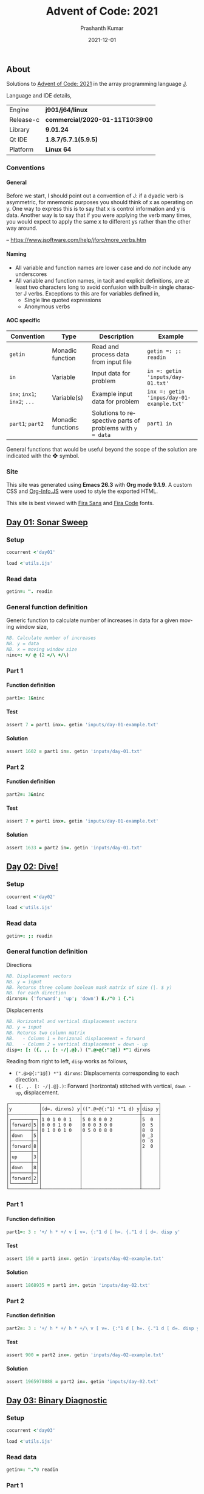 #+TITLE:     Advent of Code: 2021
#+AUTHOR:    Prashanth Kumar
#+DATE:      2021-12-01
#+EMAIL:     prasxanth.kumar@gmail.com
#+LANGUAGE:  en

#+INFOJS_OPT: view:info toc:t tdepth:2 sdepth:1 ltoc:nil mouse:underline path:org-info.js buttons:t

#+PROPERTY: header-args:J  :session *aoc2021* :eval never-export

#+HTML_HEAD: <link rel="stylesheet" type="text/css" href="org.css"/>
#+EXPORT_FILE_NAME: docs/index.html
#+EXPORT_EXCLUDE_TAGS: noexport

#+OPTIONS: ':t *:t -:t ::t <:t H:4 \n:nil ^:t arch:headline author:t c:nil
#+OPTIONS: creator:comment d:(not LOGBOOK) date:t e:t email:nil f:t inline:t
#+OPTIONS: num:nil p:nil pri:nil stat:t tags:t tasks:t tex:t timestamp:t toc:t

** Initializations                                                 :noexport:

*** Set working directory path

#+NAME: setwd
#+BEGIN_SRC j :results output
  (1!:44) (jpath '~/Documents/advent-of-code-2021/')
  load <'utils.ijs'
  getcwd ''
#+END_SRC

#+RESULTS: setwd
: /mnt/c/Users/pkumar162722/OneDrive - Applied Materials/Scratch/Analytics Exercises/Scripts/advent-of-code-2021

** About
Solutions to [[https://adventofcode.com/2021][Advent of Code: 2021]] in the array programming language [[https://www.jsoftware.com/#/][J]]. 

Language and IDE details,

| Engine    | *j901/j64/linux*                 |
| Release-c | *commercial/2020-01-11T10:39:00* |
| Library   | *9.01.24*                        |
| Qt IDE    | *1.8.7/5.7.1(5.9.5)*             |
| Platform  | *Linux 64*                       |

*** Conventions

**** General

#+begin_note
Before we start, I should point out a convention of J: if a dyadic verb is asymmetric, 
for mnemonic purposes you should think of x as operating on y.  One way to express this is to say that x is control 
information and y is data.  Another way is to say that if you were applying the verb many times, you would expect to 
apply the same x to different ys rather than the other way around.

-- https://www.jsoftware.com/help/jforc/more_verbs.htm
#+end_note

**** Naming
  + All variable and function names are lower case and do /not/ include any underscores
  + All variable and function names, in tacit and explicit definitions, are at least two characters long to avoid confusion with 
    built-in single character J verbs. Exceptions to this are for variables defined in,
    - Single line quoted expressions
    - Anonymous verbs

**** AOC specific

| Convention                   | Type              | Description                                               | Example                                   |
|------------------------------+-------------------+-----------------------------------------------------------+-------------------------------------------|
| =getin=                      | Monadic function  | Read and process data from input file                     | =getin =: ;: readin=                      |
| =in=                         | Variable          | Input data for problem                                    | =in =: getin 'inputs/day-01.txt'=         |
| =inx=; =inx1=; =inx2=; =...= | Variable(s)       | Example input data for problem                            | =inx =: getin 'inpus/day-01-example.txt'= |
| =part1=; =part2=            | Monadic functions | Solutions to respective parts of problems with =y = data= | =part1 in=                                |

#+begin_attention
General functions that would be useful beyond the scope of the solution are indicated with the ❖ symbol.
#+end_attention

*** Site

This site was generated using *Emacs 26.3* with *Org mode 9.1.9*. A custom CSS and [[https://orgmode.org/worg/code/org-info-js/][Org-Info.JS]] were used to style the exported HTML.

This site is best viewed with [[https://fonts.google.com/specimen/Fira+Sans][Fira Sans]] and [[https://fonts.google.com/specimen/Fira+Code][Fira Code]] fonts.

** [[https://adventofcode.com/2021/day/1][Day 01: Sonar Sweep]]

#+TOC: headlines 2 local

*** Setup

#+BEGIN_SRC j :results output silent
cocurrent <'day01'
#+END_SRC

#+BEGIN_SRC j :results output silent :tangle day01.ijs
load <'utils.ijs'
#+END_SRC

*** Read data

#+BEGIN_SRC j :results output silent :tangle day01.ijs
getin=: ". readin
#+END_SRC

*** General function definition

Generic function to calculate number of increases in data for a given moving window size,
#+BEGIN_SRC j :results output silent :tangle day01.ijs 
NB. Calculate number of increases
NB. y = data
NB. x = moving window size
ninc=: +/ @ (2 </\ +/\)
#+END_SRC

*** Part 1

**** Function definition

#+BEGIN_SRC j :results output silent :tangle day01.ijs
part1=: 1&ninc
#+END_SRC

**** Test

#+BEGIN_SRC j :results output value :tangle day01.ijs
assert 7 = part1 inx=. getin 'inputs/day-01-example.txt'
#+END_SRC

#+RESULTS:

**** Solution

#+BEGIN_SRC j :results output value :tangle day01.ijs
assert 1602 = part1 in=. getin 'inputs/day-01.txt'
#+END_SRC

#+RESULTS:

*** Part 2

**** Function definition

#+BEGIN_SRC j :results output silent :tangle day01.ijs
part2=: 3&ninc
#+END_SRC

**** Test

#+BEGIN_SRC j :results output value :tangle day01.ijs
assert 7 = part1 inx=. getin 'inputs/day-01-example.txt'
#+END_SRC

#+RESULTS:

**** Solution

#+BEGIN_SRC j :results output value :tangle day01.ijs
assert 1633 = part2 in=. getin 'inputs/day-01.txt'
#+END_SRC

#+RESULTS:

** [[https://adventofcode.com/2021/day/2][Day 02: Dive!]]

#+TOC: headlines 2 local

*** Setup

#+BEGIN_SRC j :results output silent
cocurrent <'day02'
#+END_SRC

#+BEGIN_SRC j :results output silent :tangle day02.ijs
load <'utils.ijs'
#+END_SRC

*** Read data

#+BEGIN_SRC j :results output silent :tangle day02.ijs
getin=: ;: readin
#+END_SRC

*** General function definition


***** Directions

#+BEGIN_SRC j :results output silent :tangle day02.ijs
NB. Displacement vectors
NB. y = input
NB. Returns three column boolean mask matrix of size (|. $ y)
NB. for each direction
dirxns=: ('forward'; 'up'; 'down') E./"0 1 {."1
#+END_SRC

***** Displacements

#+BEGIN_SRC j :results output silent :tangle day02.ijs
NB. Horizontal and vertical displacement vectors
NB. y = input
NB. Returns two column matrix
NB.   - Column 1 = horizonal displacement = forward
NB.   - Column 2 = vertical displacement = down - up
disp=: [: ({. ,. [: -/|.@}.) (".@>@{:"1@]) *"1 dirxns
#+END_SRC

Reading from right to left, =disp= works as follows,

+ =(".@>@{:"1@]) *"1 dirxns=: Displacements corresponding to each direction.
+ =({. ,. [: -/|.@}.)=: Forward (horizontal) stitched with vertical, =down - up=, displacement.

#+BEGIN_SRC j :results output value :exports results
3 : 0''
y=. getin 'inputs/day-02-example.txt'
g=. (".&.> ,:~ ]) ('y'; '(d=. dirxns) y'; '((".@>@{:"1) *"1 d) y'; 'disp y')
smoutput g
)
#+END_SRC

#+RESULTS:
#+begin_example
┌───────────┬──────────────┬─────────────────────┬──────┐
│y          │(d=. dirxns) y│((".@>@{:"1) *"1 d) y│disp y│
├───────────┼──────────────┼─────────────────────┼──────┤
│┌───────┬─┐│1 0 1 0 0 1   │5 0 8 0 0 2          │5  0  │
││forward│5││0 0 0 1 0 0   │0 0 0 3 0 0          │0  5  │
│├───────┼─┤│0 1 0 0 1 0   │0 5 0 0 8 0          │8  0  │
││down   │5││              │                     │0 _3  │
│├───────┼─┤│              │                     │0  8  │
││forward│8││              │                     │2  0  │
│├───────┼─┤│              │                     │      │
││up     │3││              │                     │      │
│├───────┼─┤│              │                     │      │
││down   │8││              │                     │      │
│├───────┼─┤│              │                     │      │
││forward│2││              │                     │      │
│└───────┴─┘│              │                     │      │
└───────────┴──────────────┴─────────────────────┴──────┘
#+end_example

*** Part 1

**** Function definition

#+BEGIN_SRC j :results output silent :tangle day02.ijs
part1=: 3 : '+/ h * +/ v [ v=. {:"1 d [ h=. {."1 d [ d=. disp y'
#+END_SRC

**** Test

#+BEGIN_SRC j :results output value :tangle day02.ijs
assert 150 = part1 inx=. getin 'inputs/day-02-example.txt'
#+END_SRC

#+RESULTS:

**** Solution
    
#+BEGIN_SRC j :results output scalar value :tangle day02.ijs
assert 1868935 = part1 in=. getin 'inputs/day-02.txt'
#+END_SRC

#+RESULTS:

*** Part 2

**** Function definition

#+BEGIN_SRC j :results output silent :tangle day02.ijs
part2=: 3 : '+/ h * +/ h * +/\ v [ v=. {:"1 d [ h=. {."1 d [ d=. disp y'
#+END_SRC

**** Test

#+BEGIN_SRC j :results output value :tangle day02.ijs
assert 900 = part2 inx=. getin 'inputs/day-02-example.txt'
#+END_SRC

#+RESULTS:

**** Solution

#+BEGIN_SRC j :results output scalar value :tangle day02.ijs
assert 1965970888 = part2 in=. getin 'inputs/day-02.txt'
#+END_SRC

#+RESULTS:

** [[https://adventofcode.com/2021/day/3][Day 03: Binary Diagnostic]]

#+TOC: headlines 2 local

*** Setup
   
#+BEGIN_SRC j :results output silent
cocurrent <'day03'
#+END_SRC

#+BEGIN_SRC j :results output silent :tangle day03.ijs
load <'utils.ijs'
#+END_SRC

*** Read data

#+BEGIN_SRC j :results output silent :noweb yes :tangle day03.ijs
getin=: "."0 readin
#+END_SRC

*** Part 1
**** Function definition

#+BEGIN_SRC j :results output silent :tangle day03.ijs
part1=: (*&:#. -.)@(-:@# < +/)  NB. (epsilon =: -. gamma)
#+END_SRC

**** Test
#+BEGIN_SRC j :results output value :tangle day03.ijs
assert 198 = part1 inx=. getin 'inputs/day-03-example.txt'
#+END_SRC

#+RESULTS:

**** Solution
#+BEGIN_SRC j :results output scalar value :tangle day03.ijs
assert 2595824 = part1 in=. getin 'inputs/day-03.txt'
#+END_SRC

#+RESULTS:

*** Part 2: Approach 1
**** Function definitions

***** Filter rows

#+BEGIN_SRC j :results output silent :tangle day03.ijs
NB. Filter rows in y with 'u' common elements in column x
NB. y = input matrix
NB. x = target column for 'u'
NB. u = comparison operator (< , > , >: , <: , =)
filtrows=: 1 : '[ ([ #~ (] = -:@# u +/) @ ]) ,@:({"1~)'
#+END_SRC

***** Reducer

#+BEGIN_SRC j :results output silent :tangle day03.ijs
NB. Reduce using verb 'u/\.' on a boxed list y
foldr=: 1 : '[: <@(u&>)/\. ,&boxxopen'
#+END_SRC

***** ❖ Rating

#+BEGIN_SRC j :results output silent :tangle day03.ijs
NB. Recursively filter rows using 'u' common elements from each column
rating=: 1 : '[: >@(] #~ 1: = #&>) ] (u filtrows)~ foldr~ <"0@|.@i.@{:@$'
#+END_SRC

Reading from right to left, =rating= works as follows,

+ =] (u filtrows)~ foldr~ <"0@|.@i.@{:@$=: Recursively filter rows with 'u' common elements from each column
+ =>@(] #~ 1: = #&>)=: Unbox (first) element containing only one row.

***** Life support rating

#+BEGIN_SRC j :results output silent :tangle day03.ijs
part2=: */@:#.@(> rating ,: <: rating)
#+END_SRC

**** Test

#+BEGIN_SRC j :results output value :tangle day03.ijs
assert 230 = part2 inx=. getin 'inputs/day-03-example.txt'
#+END_SRC

#+RESULTS:

**** Solution
#+BEGIN_SRC j :results output scalar value :tangle day03.ijs
assert 2135254 = part2 in=. getin 'inputs/day-03.txt'
#+END_SRC

#+RESULTS:

*** Part 2: Approach 2
**** Function definitions

Approach is to iteratively remove all rows with the most (or least) common elements across each column.

#+BEGIN_SRC j :results output silent :tangle day03.ijs
rating=: 1 : 0
ix=. {.@I.@(-. @ (-: 1&|.)"1 @ |:) NB. index of first column where elements differ
cm=. { +/ u~ # - +/ 	     NB. common elements 'u' in x = column of y = data
fr=. ix (] #~ cm = {"1) ]  NB. filter all rows with 'cm' common elements in column (ix y)
fr`]@.(1 = #@])^:_ y	     NB. iterate until one row remains
)
#+END_SRC

#+BEGIN_SRC j :results output silent :tangle day03.ijs
part2=: [: */ [: #. > rating , <: rating
#+END_SRC

**** Test
#+BEGIN_SRC j :results output value :tangle day03.ijs
assert 230 = part2 inx=. getin 'inputs/day-03-example.txt'
#+END_SRC

#+RESULTS:
**** Solution
#+BEGIN_SRC j :results output scalar value :tangle day03.ijs
assert 2135254 = part2 in=. getin 'inputs/day-03.txt'
#+END_SRC

#+RESULTS:

** [[https://adventofcode.com/2021/day/4][Day 04: Giant Squid]]

#+TOC: headlines 2 local

*** Setup
   
#+BEGIN_SRC j :results output silent
cocurrent <'day04'
#+END_SRC

#+BEGIN_SRC j :results output silent :tangle day04.ijs
load <'utils.ijs'
#+END_SRC

*** Read data

#+BEGIN_SRC j :results output silent :tangle day04.ijs
getin=: a: -.~ <@". readin@]
#+END_SRC

Split list of calls and boards in input data,

#+BEGIN_SRC j :results output silent :tangle day04.ijs
calls=: 0&{::
boards=: _5 [\ >@}. 
#+END_SRC

*** General function definitions 
**** Winning Sequence

One approach to obtaining the winning sequence of boards and corresponding calls is described below.

Consider the following set of calls,

#+BEGIN_SRC j :results output value
excalls=: 45 41 47 36 46 27 44 24 33 35 26 38 43 28 23 32 34 25 29 39 31 40 37 42 30
#+END_SRC

#+RESULTS:

and the corresponding board,

#+BEGIN_SRC j :results output value :exports both
exboard=: _5 [\ 23 + 25?.25
exboard
#+END_SRC

#+RESULTS:
: 42 44 31 26 32
: 36 34 40 45 43
: 28 24 25 41 46
: 30 35 29 47 33
: 39 23 37 38 27

The call number (index) at which an element on the board is marked is,

#+BEGIN_SRC j :results output value :exports both
excalls i. exboard
#+END_SRC

#+RESULTS:
: 23  6 20 10 15
:  3 16 21  0 12
: 13  7 17  1  4
: 24  9 18  2  8
: 19 14 22 11  5

#+begin_important
The *maximum* in each row (or column) above is the call index at which all numbers in that row (or column) are marked.
#+end_important

For example, all numbers in the first row are not marked until the 23^rd number is called. For the second row, it is the 21^st number called and so on.
Thus,

#+BEGIN_SRC j :results output value :exports both
excalls ((>./"1 , >./)@i.) exboard
#+END_SRC

#+RESULTS:
: 23 21 17 24 22 24 16 22 11 15

#+begin_important
The earliest a board can win /Bingo!/ is given by the *minimum* of the (maximum row and column) indices. 
#+end_important

In the example above, the board wins after the 11^th number is called because after that all numbers in the 4^th column will be marked,

#+BEGIN_SRC j :results output value :exports both
excalls ((<./)@(>./"1 , >./)@i.) exboard
#+END_SRC

#+RESULTS:
: 11

Now consider the example set of calls and the three boards in the problem,
#+BEGIN_SRC j :results output silent
inx=: getin 'inputs/day-04-example.txt'
#+END_SRC

#+BEGIN_SRC j :results output value :exports both
calls inx
#+END_SRC
#+RESULTS:
: 7 4 9 5 11 17 23 2 0 14 21 24 10 16 13 6 15 25 12 22 18 20 8 19 3 26 1

#+BEGIN_SRC j :results output value :exports both
boards inx
#+END_SRC

#+RESULTS:
#+begin_example
22 13 17 11  0
 8  2 23  4 24
21  9 14 16  7
 6 10  3 18  5
 1 12 20 15 19

 3 15  0  2 22
 9 18 13 17  5
19  8  7 25 23
20 11 10 24  4
14 21 16 12  6

14 21 17 24  4
10 16 15  9 19
18  8 23 26 20
22 11 13  6  5
 2  0 12  3  7
#+end_example

The call indices at which each board wins /Bingo!/ ⇒ 1 row or column is completely marked,

#+BEGIN_SRC j :results output value :exports both
(calls (<./)@(>./"1 , >./)"_1@i. boards) inx
#+END_SRC

#+RESULTS:
: 13 14 11

Calls up to the n^th index = =(n + 1) {. calls= ⇒ above results must be incremented by one,

#+BEGIN_SRC j :results output value :exports both
(calls >:@(<./)@(>./"1 , >./)"_1@i. boards) inx
#+END_SRC

#+RESULTS:
: 14 15 12

#+begin_attention
*Grading-up* the winning call indices gives the corresponding boards.
#+end_attention

So a two column list of boards and corresponding win call indices, ordered by the call indices, is

#+BEGIN_SRC j :results output value :exports both
(calls (/: ,. /:~)@(>:@(<./)@(>./"1 , >./)"_1@i.) boards) inx
#+END_SRC

#+RESULTS:
: 2 12
: 0 14
: 1 15

 ⇒ the 2^nd board wins after the 12^th call, the 0^th board after the 14^th and the 1^st board after the 15^th call.

The winning sequence function is thus defined,

#+BEGIN_SRC j :results output silent :tangle day04.ijs
winseq=: (/: ,. /:~)@(>:@(<./)@(>./"1 , >./)"_1@i.)
#+END_SRC

**** Score

#+BEGIN_SRC j :results output silent :tangle day04.ijs
NB. Calculate score
NB. y = boards
NB. x = calls
NB. u = monadic function to select nth winning board
score=: 1 : '(c {:@{. x) * +/ (, b { y) -. (c {. x) [ ''b c''=. x u @ winseq y'
#+END_SRC

*** Part 1

**** Function definition

#+BEGIN_SRC j :results output silent :tangle day04.ijs
part1=: calls {. score boards
#+END_SRC

**** Test

#+BEGIN_SRC j :results output value :tangle day04.ijs
assert 4512 = part1 inx=. getin 'inputs/day-04-example.txt'
#+END_SRC

#+RESULTS:

**** Solution

#+BEGIN_SRC j :results output value :tangle day04.ijs
assert 2496 = part1 in=. getin 'inputs/day-04.txt'
#+END_SRC

#+RESULTS:

*** Part 2

**** Function definition

#+BEGIN_SRC j :results output silent :tangle day04.ijs
part2=: calls {: score boards
#+END_SRC

**** Test

#+BEGIN_SRC j :results output value :tangle day04.ijs
assert 1924 = part2 inx=. getin 'inputs/day-04-example.txt'
#+END_SRC

#+RESULTS:

**** Solution

#+BEGIN_SRC j :results output value :tangle day04.ijs
assert 25925 = part2 in=. getin 'inputs/day-04.txt'
#+END_SRC

#+RESULTS:
** [[https://adventofcode.com/2021/day/5][Day 05: Hydrothermal Venture]]

#+TOC: headlines 2 local

*** Setup

#+BEGIN_SRC j :results output silent
cocurrent <'day05'
#+END_SRC

#+BEGIN_SRC j :results output silent :tangle day05.ijs
load <'utils.ijs'
#+END_SRC

*** Read data

#+BEGIN_SRC j :results output silent :tangle day05.ijs
getin=: ".@(rplc&('->';',:';',';' ')) readin
#+END_SRC

Note that '->' is replaced with ',:' so that executing each row casts the =(x, y)= coordinates in each row to a $2 \times 2$ matrix. This results in 
an $N \times 2 \times 2$ matrix for $N$ points (rows) in the file.

*** General function definitions

**** ❖ Sequence generator

Generate sequence in closed interval =(x, y)=,

#+BEGIN_SRC j :results output silent :tangle day05.ijs 
NB. Generate sequence in closed interval (x, y)
NB. x < y: Ascending  ]  5 seq 8  => 5 6 7 8
NB. x > y: Descending ] _2 seq _5 => _2 _3 _4 _5
NB. x = y: Constant   ]  0 seq 0  => 0
seq=: [ + (-@* * i.@>:@|)@-
#+END_SRC

#+BEGIN_SRC j :results output value :exports results
(".&.> ,:~ ]) ('_3 seq 4'; '7 seq 3'; '9 seq 9')
#+END_SRC

#+RESULTS:
: ┌──────────────────┬─────────┬───────┐
: │_3 seq 4          │7 seq 3  │9 seq 9│
: ├──────────────────┼─────────┼───────┤
: │_3 _2 _1 0 1 2 3 4│7 6 5 4 3│9      │
: └──────────────────┴─────────┴───────┘

For 2-element =x = (x1, y1)= and =y = (x2, y2)=, =seq= can be considered to interpolate between the coordinates. 
Of course this only works for horizontal, vertical and 45^o diagonal lines!

#+BEGIN_SRC j :results output value :exports results
(".&.> ,:~ ]) ('(0 9) seq (5 9)'; '(3 2) seq (3 7)'; '(4 4) seq (8 8)')
#+END_SRC

#+RESULTS:
: ┌───────────────┬───────────────┬───────────────┐
: │(0 9) seq (5 9)│(3 2) seq (3 7)│(4 4) seq (8 8)│
: ├───────────────┼───────────────┼───────────────┤
: │0 1 2 3 4 5    │3 3 3 3 3 3    │4 5 6 7 8      │
: │9 9 9 9 9 9    │2 3 4 5 6 7    │4 5 6 7 8      │
: └───────────────┴───────────────┴───────────────┘

**** ❖ Points

#+BEGIN_SRC j :results output silent :tangle day05.ijs
NB. Interpolate points across coordinate endpoints
NB. y = N x 2 x 2 matrix of N points
NB.         2 x 2 submatrices are (x1 y1 ,: x2 y2) coordinates for each point
NB. Returns 2-column list of interpolated (x, y) pairs for all points
pts=: [: ; _2 <@|:@seq"1/\"_1 ]
#+END_SRC


#+BEGIN_SRC j :results output value :exports results
3 : 0''
y=. _2 [\"_1 (0 9 5 9 , 3 2 3 7 ,: 4 4 8 8)
g=. (".&.> ,:~ ]) ('y'; 'pts y')
smoutput g
)
#+END_SRC

#+RESULTS:
#+begin_example
┌───┬─────┐
│y  │pts y│
├───┼─────┤
│0 9│0 9  │
│5 9│1 9  │
│   │2 9  │
│3 2│3 9  │
│3 7│4 9  │
│   │5 9  │
│4 4│3 2  │
│8 8│3 3  │
│   │3 4  │
│   │3 5  │
│   │3 6  │
│   │3 7  │
│   │4 4  │
│   │5 5  │
│   │6 6  │
│   │7 7  │
│   │8 8  │
└───┴─────┘
#+end_example

**** Intersections

#+BEGIN_SRC j :results output silent :tangle day05.ijs
NB. Count number of intersections between N lines
NB. y = N x 2 x 2 matrix of N points
NB.         2 x 2 submatrices are (x1 y1 ,: x2 y2) coordinates for each point
NB. x is minimum number of intersections
intersect=: [: +/ [ <: [: #/.~ pts 
#+END_SRC

**** Filter vertical and horizontal lines

#+BEGIN_SRC j :results output silent :tangle day05.ijs
NB. Filter coordinates of vertical and horizontal lines
NB. y = N x 2 x 2 matrix of N points
NB.         2 x 2 submatrices are (x1 y1 ,: x2 y2) coordinates for each point
filtvh=: ] #~ (+./"1 @: =/)"_1
#+END_SRC

*** Part 1

**** Function definition

#+BEGIN_SRC j :results output silent :tangle day05.ijs
part1=: 2&intersect @ filtvh
#+END_SRC

**** Test

#+BEGIN_SRC j :results output value :tangle day05.ijs
assert 5 = part1 inx=. getin 'inputs/day-05-example.txt'
#+END_SRC

#+RESULTS:

**** Solution

#+BEGIN_SRC j :results output value :tangle day05.ijs
assert 7473 = part1 in=. getin 'inputs/day-05.txt'
#+END_SRC

#+RESULTS:

*** Part 2

**** Function definition

#+BEGIN_SRC j :results output silent :tangle day05.ijs
part2=: 2&intersect
#+END_SRC

**** Test

#+BEGIN_SRC j :results output value :tangle day05.ijs
assert 12 = part2 inx=. getin 'inputs/day-05-example.txt'
#+END_SRC

#+RESULTS:

**** Solution

#+BEGIN_SRC j :results output value :tangle day05.ijs
assert 24164 = part2 in=. getin 'inputs/day-05.txt'
#+END_SRC

#+RESULTS:

** [[https://adventofcode.com/2021/day/6][Day 06: Lanternfish]]

#+TOC: headlines 2 local

*** Setup

#+BEGIN_SRC j :results output silent
cocurrent <'day06'
#+END_SRC

#+BEGIN_SRC j :results output silent :tangle day06.ijs
load <'utils.ijs'
#+END_SRC

*** Read data

#+BEGIN_SRC j :results output silent :tangle day06.ijs
getin=: [: , ". readin
#+END_SRC

*** General function definitions

**** Stochastic matrix

This class of problems is most easily solved using a [[https://en.wikipedia.org/wiki/Stochastic_matrix][stochastic matrix]]. The function below defines a stochastic matrix per conditions of the problem,

#+BEGIN_SRC j :results output silent :tangle day06.ijs 
NB. stochastic matrix
stoctrix=: (1 0) ,~ (0 0 0 0 0 0 1 0) ,. (e.@i. 8)
#+END_SRC

#+BEGIN_SRC j :results output value :exports both
stoctrix
#+END_SRC

#+RESULTS:
: 0 1 0 0 0 0 0 0 0
: 0 0 1 0 0 0 0 0 0
: 0 0 0 1 0 0 0 0 0
: 0 0 0 0 1 0 0 0 0
: 0 0 0 0 0 1 0 0 0
: 0 0 0 0 0 0 1 0 0
: 1 0 0 0 0 0 0 1 0
: 0 0 0 0 0 0 0 0 1
: 1 0 0 0 0 0 0 0 0

**** Matrix operations

#+BEGIN_SRC j :results output silent :tangle day06.ijs
NB. Matrix product
mp=: +/ . *
#+END_SRC

#+BEGIN_SRC j :results output silent :tangle day06.ijs
NB. Raise matrix to nth power
NB. Source: https://code.jsoftware.com/wiki/Essays/Repeated_Squaring
mpow=: 4 : 'mp/ mp~^:(I.|.#:y) x'
#+END_SRC

**** Number of fish

#+BEGIN_SRC j :results output silent :tangle day06.ijs
NB. Count number of fish after N generations
NB. x = input/start state
NB. y = generations (integer)
nfish=: [: +/ stoctrix&mpow@] mp ([: <:@#/.~ (i.9) , [)
#+END_SRC

Reading from right to left, =nfish= works as follows, 

+ =([: <:@#/.~ (i.9) , [)=: Count number of fish in input grouped by =x= (age)
+ =stoctrix&mpow@] mp=: Multiply grouped fish count by stochastic matrix after =y= generations
+ =+/=: Total fish after =y= generations

*** Part 1

**** Function definition

#+BEGIN_SRC j :results output silent :tangle day06.ijs
part1=: nfish
#+END_SRC

**** Test

#+BEGIN_SRC j :results output value :tangle day06.ijs
inx=. getin 'inputs/day-06-example.txt'
assert 26 = inx part1 18 
assert 5934 = inx part1 80
#+END_SRC

#+RESULTS:

**** Solution

#+BEGIN_SRC j :results output value :tangle day06.ijs
assert 360761 = 80 part1~ in=. getin 'inputs/day-06.txt'
#+END_SRC

#+RESULTS:

*** Part 2

**** Function definition

#+BEGIN_SRC j :results output silent :tangle day06.ijs
part2=: nfish
#+END_SRC

**** Test

#+BEGIN_SRC j :results output value :tangle day06.ijs
assert 26984457539 = 256 part1~ inx=. getin 'inputs/day-06-example.txt'
#+END_SRC

#+RESULTS:

**** Solution

#+BEGIN_SRC j :results output value :tangle day06.ijs
assert 1632779838045 = 256 part2~ in=. getin 'inputs/day-06.txt'
#+END_SRC

#+RESULTS:

** [[https://adventofcode.com/2021/day/7][Day 07: The Treachery of Whales]]

#+TOC: headlines 2 local

*** Setup

#+BEGIN_SRC j :results output silent
cocurrent <'day07'
#+END_SRC

#+BEGIN_SRC j :results output silent :tangle day07.ijs
load 'stats/base'
load <'utils.ijs'
#+END_SRC

*** Read data

#+BEGIN_SRC j :results output silent :tangle day07.ijs
getin=: [: , ". readin
#+END_SRC

*** Part 1

**** Function definition

See this [[https://math.stackexchange.com/questions/318381/on-a-1-d-line-the-point-that-minimizes-the-sum-of-the-distances-is-the-median][stackexchange]] question for the explanation of why median minimizes the distance on a 1-D line. 

#+BEGIN_SRC j :results output silent :tangle day07.ijs
part1=: [: +/ |@(] - median)
#+END_SRC

**** Test

#+BEGIN_SRC j :results output value :tangle day07.ijs
assert 37 = part1 inx=. getin 'inputs/day-07-example.txt'
#+END_SRC

#+RESULTS:

**** Solution

#+BEGIN_SRC j :results output value :tangle day07.ijs
assert 329389 = part1 in=. getin 'inputs/day-07.txt'
#+END_SRC

#+RESULTS:

*** Part 2

**** Function definition

#+BEGIN_SRC j :results output silent :tangle day07.ijs
part2=: [: x:@+/ -:@(>: * ])@(] |@- <.@mean)
#+END_SRC

Reading from right to left, this works as follows,

+ =-:@(>: * ])@(] |@- <.@mean)=
  - =(] |@- <.@mean)=: Mean absolute deviation = distance from best horizontal position
    - =<.@mean=: Largest integer not tolerantly exceeding the mean
  - =-:@(>: * ])=: Fuel cost for each crab = $n (n + 1)/2$
+ =+/=: Total fuel cost
+ =x:=: Extended integer (full precision)

**** Test

#+BEGIN_SRC j :results output value :tangle day07.ijs
assert 170 = part2 inx=. getin 'inputs/day-07-example.txt'
#+END_SRC

#+RESULTS:

***** Notes                                                        :noexport:

    The solution in the example is =168=. This is obtained by using =>.@mean=, instead of =<.@mean=, in =part2= above. The reason is that the mean 
    optimizes $n^2$ but here it is used to optimize $n (n+1) / 2 = \mathcal{O} (n^2 + n)$. The uncertainty therefore comes from the residual 
    $\mathcal{O}(n)$.

**** Solution

#+BEGIN_SRC j :results output value :tangle day07.ijs
assert 86397080 = part2 in=. getin 'inputs/day-07.txt'
#+END_SRC

#+RESULTS:

** [[https://adventofcode.com/2021/day/8][Day 08: Seven Segment Search]]

#+TOC: headlines 2 local

*** Setup

#+BEGIN_SRC j :results output silent
cocurrent <'day08'
#+END_SRC

#+BEGIN_SRC j :results output silent :tangle day08.ijs
load <'utils.ijs'
#+END_SRC

*** Read data

#+BEGIN_SRC j :results output silent :tangle day08.ijs
getin=: [: /:~&.> ;: readin
#+END_SRC

To simplify the solution, the random-ordered entries are sorted alphabetically. 

*** Part 1

**** Function definitions

This solution is from [[https://github.com/jitwit/aoc/blob/a/J/21/08.ijs][jitwit]].

#+BEGIN_SRC j :results output silent :tangle day08.ijs
NB. Count number of digits of given length
NB. y = boxed list of coded digits
NB. x = list of digit lengths
NB. output is count of digits of lengths x in y
ndiglen=: [: +/ [: , [ e.~ #&> @ ]
#+END_SRC

Reading from right to left, =ndiglen= works as follows,

+ =#&> @ ]=: Number of characters in each entry of =y=
+ =[ e.~=: Flag all entry-lengths in =x=
+ =[: +/ [: ,=: Flatten matrix and sum all elements


#+BEGIN_SRC j :results output silent :tangle day08.ijs
part1=: (2 3 4 7) ndiglen _4&{."1@]
#+END_SRC

**** Test

#+BEGIN_SRC j :results output value :tangle day08.ijs
assert 26 = part1 inx=. getin 'inputs/day-08-example.txt'
#+END_SRC

#+RESULTS:

**** Solution

#+BEGIN_SRC j :results output value :tangle day08.ijs
assert 284 = part1 in=. getin 'inputs/day-08.txt'
#+END_SRC

#+RESULTS:

*** Part 2

**** Unique identifiers

Based on logic from: https://github.com/jitwit/aoc/blob/a/J/21/08.ijs.

  #+BEGIN_SRC j :results output silent :tangle day08.ijs
NB. Table of unique identifiers
NB. A digit can be uniquely identified by length, 
NB. intersection with 1 and intersection with 4
tbluids=: _3 ]\ 6 2 3 2 2 2 5 1 2 5 2 3 4 2 4 5 1 3 6 1 3 3 2 2 7 2 4 6 2 4
  #+END_SRC

#+BEGIN_SRC j :results output value :exports results :tangle day08.ijs
tbluids
#+END_SRC

#+RESULTS:
#+begin_example
6 2 3
2 2 2
5 1 2
5 2 3
4 2 4
5 1 3
6 1 3
3 2 2
7 2 4
6 2 4
#+end_example

The first column is length. Second and third columns are intersections with 1 and 4.

**** Function definitions

***** Get identifiers

#+BEGIN_SRC j :results output silent :tangle day08.ijs
NB. Get identifiers of output x based on encodings in y
NB. y = boxed list of outputs
NB. x = boxed list of encoded entries (#y = 10)
getids=: ([: #&> ]) ,. ] +/@e.&>/ (0 2&{)@(/: #&>)@[
#+END_SRC

Reading from right to left, =getids= works as follows,

+ =] +/@e.&>/ (0 2&{)@(/: #&>)@[=: Get intersections of each output entry in =y= with 1 and 4 in encodings =x=
    - =(0 2&{)@(/: #&>)@[=: Sort encodings =y= by length and select digits 1 and 4
+ =([: #&> ]) ,.=: Prepend column with lengths of output entries
+ Result is a =(#y) x 3= matrix,
  - First column are the lengths of output entries
  - Second and third columns are intersections of corresponding outputs with 1 and 4

#+BEGIN_SRC j :results output value :exports results
3 : 0''
y=. {. getin 'inputs/day-08-example.txt'
g=. (".&.> ,.~ ]) ('e=. 10&{. y'; 'o=. _4&{. y')
smoutput g
)
#+END_SRC

#+RESULTS:
: ┌───────────┬────────────────────────────────────────────────────────────┐
: │e=. 10&{. y│┌──┬───────┬──────┬──────┬────┬─────┬──────┬─────┬─────┬───┐│
: │           ││be│abcdefg│bcdefg│acdefg│bceg│cdefg│abdefg│bcdef│abcdf│bde││
: │           │└──┴───────┴──────┴──────┴────┴─────┴──────┴─────┴─────┴───┘│
: ├───────────┼────────────────────────────────────────────────────────────┤
: │o=. _4&{. y│┌───────┬─────┬──────┬────┐                                 │
: │           ││abcdefg│bcdef│bcdefg│bceg│                                 │
: │           │└───────┴─────┴──────┴────┘                                 │
: └───────────┴────────────────────────────────────────────────────────────┘

#+BEGIN_SRC j :results output value :exports results
3 : 0''
y=. {. getin 'inputs/day-08-example.txt'
(".&.> ,.~ ]) ('e=. 10&{. y'; 'o=. _4&{. y')
g=. (".&.> ,.~ ]) ('s=. (/: #&>) e'; 'd=. (0 2&{) s'; 'i=. o +/@e.&>/ d'; '(#&> o) ,. i'; 'e getids o')
smoutput g
)
#+END_SRC

#+RESULTS:
#+begin_example
┌────────────────┬────────────────────────────────────────────────────────────┐
│s=. (/: #&>) e  │┌──┬───┬────┬─────┬─────┬─────┬──────┬──────┬──────┬───────┐│
│                ││be│bde│bceg│cdefg│bcdef│abcdf│bcdefg│acdefg│abdefg│abcdefg││
│                │└──┴───┴────┴─────┴─────┴─────┴──────┴──────┴──────┴───────┘│
├────────────────┼────────────────────────────────────────────────────────────┤
│d=. (0 2&{) s   │┌──┬────┐                                                   │
│                ││be│bceg│                                                   │
│                │└──┴────┘                                                   │
├────────────────┼────────────────────────────────────────────────────────────┤
│i=. o +/@e.&>/ d│2 4                                                         │
│                │2 3                                                         │
│                │2 4                                                         │
│                │2 4                                                         │
├────────────────┼────────────────────────────────────────────────────────────┤
│(#&> o) ,. i    │7 2 4                                                       │
│                │5 2 3                                                       │
│                │6 2 4                                                       │
│                │4 2 4                                                       │
├────────────────┼────────────────────────────────────────────────────────────┤
│e getids o      │7 2 4                                                       │
│                │5 2 3                                                       │
│                │6 2 4                                                       │
│                │4 2 4                                                       │
└────────────────┴────────────────────────────────────────────────────────────┘
#+end_example

***** Decode

#+BEGIN_SRC j :results output silent :tangle day08.ijs
NB. Return decimal number of output in y
NB. y = encodings (first 10 columns) and outputs to decode (last four columns)
NB. x = lookup table with unique identifiers for digits
decode=: 10 #. [ i. (10&{. getids _4&{.)@]
#+END_SRC

Reading from right to left, =decode= works as follows,

+ =[ i. (10&{. getids _4&{.)@]=: Find digits in output of =y= in =x= (table of identifiers)
    - =(10&{. getids _4&{.)@]=: Get identifiers for digits in output of =y= (last four columns) using encodings in =y= (first 10 columns)
+ =10 #.=: Convert individual digits to decimal number

***** Total

#+BEGIN_SRC j :results output silent :tangle day08.ijs
part2=: [: +/ (tbluids decode ])"1
 #+END_SRC

**** Test

#+BEGIN_SRC j :results output value :tangle day08.ijs
assert 61229 = part2 inx=. getin 'inputs/day-08-example.txt'
#+END_SRC

#+RESULTS:

**** Solution

#+BEGIN_SRC j :results output value :tangle day08.ijs
assert 973499 = part2 in=. getin 'inputs/day-08.txt'
#+END_SRC

#+RESULTS:

** [[https://adventofcode.com/2021/day/9][Day 09: Smoke Basin]]

#+TOC: headlines 2 local

*** Setup

#+BEGIN_SRC j :results output silent
cocurrent <'day09'
#+END_SRC

#+BEGIN_SRC j :results output silent :tangle day09.ijs
load <'utils.ijs'
#+END_SRC

*** Read data

#+BEGIN_SRC j :results output silent :tangle day09.ijs
getin=: "."0 readin
#+END_SRC

*** Part 1

**** Function definitions

This solution follows the approach in [[https://www.jsoftware.com/help/learning/31.htm][Golden Rule Example 2: Conway's "Life"]],

***** Low points

#+BEGIN_SRC j :results output silent :tangle day09.ijs
NB. Find low points in matrix y
NB. Low points = locations that are lower than any of 
NB. its adjacent (up, down, left, and right) locations
lowpoints=: ] < [: <./ (_1&* , ])@=@i.@2: (|.!.9) ]
#+END_SRC

#+BEGIN_SRC j :results output value :exports results
3 : 0''
y=. getin 'inputs/day-09-example.txt'
g=. (".&.> ,:~ ]) ('y'; 'lowpoints y')
smoutput g
)
#+END_SRC

#+RESULTS:
: ┌───────────────────┬───────────────────┐
: │y                  │lowpoints y        │
: ├───────────────────┼───────────────────┤
: │2 1 9 9 9 4 3 2 1 0│0 1 0 0 0 0 0 0 0 1│
: │3 9 8 7 8 9 4 9 2 1│0 0 0 0 0 0 0 0 0 0│
: │9 8 5 6 7 8 9 8 9 2│0 0 1 0 0 0 0 0 0 0│
: │8 7 6 7 8 9 6 7 8 9│0 0 0 0 0 0 0 0 0 0│
: │9 8 9 9 9 6 5 6 7 8│0 0 0 0 0 0 1 0 0 0│
: └───────────────────┴───────────────────┘

***** Risk level

#+BEGIN_SRC j :results output silent :tangle day09.ijs
part1=: [: +/ [: , >:@] * lowpoints
#+END_SRC

**** Test

#+BEGIN_SRC j :results output value :tangle day09.ijs
assert 15 = part1 inx=. getin 'inputs/day-09-example.txt'
#+END_SRC

#+RESULTS:

**** Solution

#+BEGIN_SRC j :results output value :tangle day09.ijs
assert 548 = part1 in=. getin 'inputs/day-09.txt'
#+END_SRC

#+RESULTS:

*** Part 2

**** Function definitions

***** Find adjacent regions

    The problem is greatly simplified by using =findadj= from the [[http://www.jsoftware.com/pipermail/general/2005-August/023886.html][Jforum]].

#+BEGIN_SRC j :results output silent :tangle day09.ijs
findadj=: (|."1@|:@:>. * * 1&(|.!.0))^:4^:_ @ (*>:@i.@$)
#+END_SRC

#+BEGIN_SRC j :results output value :exports results
3 : 0''
y=. 5 9$1 1 0 0 0 1 1 0 0 1 1 1 0 0 0 1 1 0 0 0 0 0 1 0 0 1 0 0 0 0 0 1 1 1 1
g=. (".&.> ,:~ ]) ('y'; 'findadj y')
smoutput g
)
#+END_SRC

#+RESULTS:
: ┌─────────────────┬─────────────────────────┐
: │y                │findadj y                │
: ├─────────────────┼─────────────────────────┤
: │1 1 0 0 0 1 1 0 0│12 12  0 0  0 45 45  0  0│
: │1 1 1 0 0 0 1 1 0│12 12 12 0  0  0 45 45  0│
: │0 0 0 0 1 0 0 1 0│ 0  0  0 0 45  0  0 45  0│
: │0 0 0 0 1 1 1 1 1│ 0  0  0 0 45 45 45 45 45│
: │1 0 0 0 1 1 0 0 1│37  0  0 0 45 45  0  0 45│
: └─────────────────┴─────────────────────────┘

***** Basin sizes

#+BEGIN_SRC j :results output silent :tangle day09.ijs
NB. Basin sizes in descending order
bsizes=: (\:~)@(#/.~)@(] #~ 0 ~: ]) ,@findadj@(9&~:)
#+END_SRC

Reading from right to left, =bsizes= works as follows,

+ =,@findadj@(9&~:)=:
    - =(9&~:)=: Flag all heights not equal to 9.
    - =findadj=: Mark adjacent regions with unique numbers.
    - =,=: Flatten matrix.
+ =(\:~)@(#/.~)@(] #~ 0 ~: ])=:
   - =(] #~ 0 ~: ])=: Remove 0's = region boundaries.
   - =(#/.~)=: Count number of points in each region.
   - =(\:~)=: Sort counts in descending order.

#+BEGIN_SRC j :results output value :exports results
3 : 0''
y=. 4 6 $ 2 9 0 8 9 1 6 9 5 7 9 4 4 9 3 5
g=. (".&.> ,.~ ]) ('y'; 'r =. (9&~:) y'; 't=. findadj r'; 's=. (] #~ 0 ~: ]) , t'; 'b=. #/.~ s'; '\:~ b'; 'bsizes y')
smoutput g
)
#+END_SRC

#+RESULTS:
#+begin_example
┌─────────────────────┬───────────────────────────────────────────────┐
│y                    │2 9 0 8 9 1                                    │
│                     │6 9 5 7 9 4                                    │
│                     │4 9 3 5 2 9                                    │
│                     │0 8 9 1 6 9                                    │
├─────────────────────┼───────────────────────────────────────────────┤
│r =. (9&~:) y        │1 0 1 1 0 1                                    │
│                     │1 0 1 1 0 1                                    │
│                     │1 0 1 1 1 0                                    │
│                     │1 1 0 1 1 0                                    │
├─────────────────────┼───────────────────────────────────────────────┤
│t=. findadj r        │20  0 23 23  0 12                              │
│                     │20  0 23 23  0 12                              │
│                     │20  0 23 23 23  0                              │
│                     │20 20  0 23 23  0                              │
├─────────────────────┼───────────────────────────────────────────────┤
│s=. (] #~ 0 ~: ]) , t│20 23 23 12 20 23 23 12 20 23 23 23 20 20 23 23│
├─────────────────────┼───────────────────────────────────────────────┤
│b=. #/.~ s           │5 9 2                                          │
├─────────────────────┼───────────────────────────────────────────────┤
│\:~ b                │9 5 2                                          │
├─────────────────────┼───────────────────────────────────────────────┤
│bsizes y             │9 5 2                                          │
└─────────────────────┴───────────────────────────────────────────────┘
#+end_example

***** Three largest basins

#+BEGIN_SRC j :results output silent :tangle day09.ijs
part2=: */ 3&{. bsizes
#+END_SRC

**** Test

#+BEGIN_SRC j :results output value :tangle day09.ijs
assert 1134 = part2 inx=. getin 'inputs/day-09-example.txt'
#+END_SRC

#+RESULTS:

**** Solution

#+BEGIN_SRC j :results output value :tangle day09.ijs
assert 786048 = part2 in=. getin 'inputs/day-09.txt'
#+END_SRC

#+RESULTS:

** [[https://adventofcode.com/2021/day/10][Day 10: Syntax Scoring]]

#+TOC: headlines 2 local

*** Setup

#+BEGIN_SRC j :results output silent
cocurrent <'day10'
#+END_SRC

#+BEGIN_SRC j :results output silent :tangle day10.ijs
load <'utils.ijs'
#+END_SRC

*** General function definitions

***** Pairs

#+BEGIN_SRC j :results output silent :tangle day10.ijs
pairs=: _2 [\ '()[]{}<>'
#+END_SRC

#+BEGIN_SRC j :results output value :exports results
pairs
#+END_SRC

#+RESULTS:

***** ❖ Remove characters

#+BEGIN_SRC j :results output silent :tangle day10.ijs
NB. Replace characters with empty string
NB. y = input string
NB. x = boxed list of characters to remove
rmchars=: ] rplc [: , (<'') ,.~ [
#+END_SRC

Reading from right to left, =rmchars= works as follows,

+ =] rplc [: , (<'') ,.~ [=: Replace all characters of =x= in =y= with blank character ⇒ remove characters in =x= from =y=
    - =[: , (<'') ,.~ [=: Intersperse blank character =''= with =x=

#+BEGIN_SRC j :results output value :exports results
3 : 0''
y=. '{([(<{}[<>[]}>{[]{[(<()>'
r=. ('{}'; '['; '()'; '>')
b=. <''
g=. (".&.> ,.~ ]) ('y'; 'r'; 'b'; ', b ,.~ r '; 'y rplc , b ,.~ r';'r rmchars y')
smoutput g
)
#+END_SRC

#+RESULTS:

***** Filter corrupt or incomplete entries

#+BEGIN_SRC j :results output silent :tangle day10.ijs
NB. Filter corrupt or incomplete entries
NB. y = input with all pairs removed from each entry
NB. x = 0 (incomplete) and 1 (corrupt)
filterr=: ] #~ [ = [: +./"1 (({:"1 pairs) e. ])&>
#+END_SRC

Reading from right to left, =filterr= works as follows,

+ =[: +./"1 (({:"1 pairs) e. ])&>=: Flag all entries in boxed input =y= with any closed brackets (={:"1 pairs=). These are /corrupt/ entries.
+ =] #~ [ \==: Invert entries if =x = 0= (incomplete). Use resulting Boolean list to filter from =y=.

**** Read data

 #+BEGIN_SRC j :results output silent :tangle day10.ijs
 getin=: [: ((<"1 pairs) rmchars ])&.> < readin
 #+END_SRC

*** Part 1

**** Function definitions

***** Scores

#+BEGIN_SRC j :results output silent :tangle day10.ijs 
NB. Corrupt entry scores
corrscrs=:(')';'3';']';'57';'}';'1197';'>';'25137')
#+END_SRC

***** First illegal character

#+BEGIN_SRC j :results output silent :tangle day10.ijs
NB. Get first illegal (closing) character in entry
NB. y = boxed character list (superset or subset of pairs)
illchar=: [: {. (<"0 {."1 pairs) rmchars ]
#+END_SRC

***** Corrupt scores

#+BEGIN_SRC j :results output silent :tangle day10.ijs
NB. Array with error scores for corrupt entries
NB. y = boxed character list (superset or subset of pairs)
corrupt=: ".@(] rplc&corrscrs)@illchar
#+END_SRC

***** Total syntax error score

#+BEGIN_SRC j :results output silent :tangle day10.ijs
part1=: [: +/ [: corrupt&> (1: filterr ])
#+END_SRC

**** Test

#+BEGIN_SRC j :results output value :tangle day10.ijs
assert 26397 = part1 inx=. getin 'inputs/day-10-example.txt'
#+END_SRC

#+RESULTS:

**** Solution

#+BEGIN_SRC j :results output value :tangle day10.ijs
assert 370407 = part1 in=. getin 'inputs/day-10.txt'
#+END_SRC

#+RESULTS:

*** Part 2

**** Function definition

***** Scores

#+BEGIN_SRC j :results output silent :tangle day10.ijs 
NB. Incomplete entry scores
incmpscrs=:('(';'1';'[';'2';'{';'3';'<';'4')
#+END_SRC

***** Incomplete scores

#+BEGIN_SRC j :results output silent :tangle day10.ijs
NB. Array with scores for incomplete entries
incomplete=: ([: {. (+ 5&*)/\.)@:("."0)@(] rplc&incmpscrs)
#+END_SRC

***** Middle score

#+BEGIN_SRC j :results output silent :tangle day10.ijs
part2=: [: (<.@-:@# { /:~) [: incomplete&> (0: filterr ])
#+END_SRC

**** Test

#+BEGIN_SRC j :results output value :tangle day10.ijs
assert 288957 = part2 inx=. getin 'inputs/day-10-example.txt'
#+END_SRC

#+RESULTS:

**** Solution

#+BEGIN_SRC j :results output value :tangle day10.ijs
assert 3249889609 = part2 in=. getin 'inputs/day-10.txt'
#+END_SRC

#+RESULTS:

** [[https://adventofcode.com/2021/day/11][Day 11: Dumbo Octopus]]

#+TOC: headlines 2 local

*** Setup

#+BEGIN_SRC j :results output silent
cocurrent <'day11'
#+END_SRC

#+BEGIN_SRC j :results output silent :tangle day11.ijs
load <'utils.ijs'
#+END_SRC

*** Read data

#+BEGIN_SRC j :results output silent :tangle day11.ijs
getin=: "."0 readin
#+END_SRC

*** General function definition

***** Pad

#+BEGIN_SRC j :results output silent :tangle day11.ijs 
NB. Surround matrix y with constant x
NB. y = input matrix
NB. x = padding constant
pad=: [,.~ [,~ [,. ,
#+END_SRC


#+BEGIN_SRC j :results output value :exports results
(". ;~ ])&> ('i. 2 2'; '0 pad i.2 2'; 'i. 3 4'; '_4 pad i. 3 4')
#+END_SRC

#+RESULTS:

***** Flash

Per conditions of the problem,

- Any octopus with an energy level greater than 9 flashes. This increases the energy level of all adjacent octopuses by 1, including octopuses that are diagonally adjacent. If this causes an octopus to have an energy level greater than 9, it also flashes. This process continues as long as new octopuses keep having their energy level increased beyond 9. (An octopus can only flash at most once per step.)
- Finally, any octopus that flashed during this step has its energy level set to 0, as it used all of its energy to flash.

#+BEGIN_SRC j :results output silent :tangle day11.ijs
flash=:  ((9&>:) *. (0&<)) * ((1 1 ,: 3 3) (+/@,);._3 (0&pad)@(9&<)) + ]
#+END_SRC

Reading from right to left, =flash= works as follows,

+ =+ ]=: Add the left expression to the input matrix
+ =((9&>:) *. (0&<)) * ((1 1 ,: 3 3) (+/@,);._3 (0&pad)@(9&<)=:
    - =(0&pad)@(9&<)=: Flag all energy levels less than 9 and pad resulting Boolean matrix with zeros.
    - =((1 1 ,: 3 3) (+/@,);._3 (0&pad)@(9&<)=: For a =3 x 3= tile size, with horizontal and vertical displacement of =1 x 1=, sum all elements in each tile.
    - =((9&>:) *. (0&<))=: Set all energy levels that flashed to 0.
     
***** Step

#+BEGIN_SRC j :results otuput silent :tangle day11.ijs
NB. Increase the energy level and flash until no energy levels are greater than 9
step=: flash^:_ @: >:
#+END_SRC

*** Part 1

**** Function definition

#+BEGIN_SRC j :results output silent :tangle day11.ijs
NB. y = input
NB. x = number of steps
part1=: 4 : '(+/)@(0&=)@, step^:(i.x) y'
#+END_SRC


**** Test

#+BEGIN_SRC j :results output value :tangle day11.ijs
inx=: getin 'inputs/day-11-example.txt'
assert 204 = 11 part1 inx
assert 1656 = 101 part1 inx
#+END_SRC

#+RESULTS:

**** Solution

#+BEGIN_SRC j :results output value :tangle day11.ijs
assert 1594 = 101 part1 in=. getin 'inputs/day-11.txt'
#+END_SRC

#+RESULTS:

*** Part 2

**** Function definitions

***** ❖ All equal

#+BEGIN_SRC j :results output silent :tangle day11.ijs
NB. Returns 1 if all elements are equal
NB. y = input (infinite rank)
alleq=: 1&=@#@~.@,
#+END_SRC

***** Synchronization step

#+BEGIN_SRC j :results output silent :tangle day11.ijs
part2=: [: <:@# [: step^:(-.@alleq)^:(<_) ]
#+END_SRC

**** Test

#+BEGIN_SRC j :results output value :tangle day11.ijs
assert 195 = part2 inx=. getin 'inputs/day-11-example.txt'
#+END_SRC

#+RESULTS:

**** Solution

#+BEGIN_SRC j :results output value :tangle day11.ijs
assert 437 = part2 in=. getin 'inputs/day-11.txt'
#+END_SRC

#+RESULTS:

** [[https://adventofcode.com/2021/day/x][Day 0X: Template]]

#+TOC: headlines 2 local

*** Setup

#+BEGIN_SRC j :results output silent
cocurrent <'day0x'
#+END_SRC

#+BEGIN_SRC j :results output silent :tangle day0x.ijs
load <'utils.ijs'
#+END_SRC

*** Read data

#+BEGIN_SRC j :results output silent :tangle day0x.ijs
getin=: ". readin
#+END_SRC


*** General function definition

Generic function to calculate number of increases in data for a given moving window size,
#+BEGIN_SRC j :results output silent :tangle day0x.ijs 
f=: 1:
#+END_SRC

*** Part 1

**** Function definition

#+BEGIN_SRC j :results output silent :tangle day0x.ijs
part1=: 1:
#+END_SRC

**** Test

#+BEGIN_SRC j :results output value :tangle day0x.ijs
assert 1 = part1 inx=. getin 'inputs/day-0x-example.txt'
#+END_SRC

#+RESULTS:

**** Solution

#+BEGIN_SRC j :results output value :tangle day0x.ijs
assert 1111 = part1 in=. getin 'inputs/day-0x.txt'
#+END_SRC

#+RESULTS:

*** Part 2

**** Function definition

#+BEGIN_SRC j :results output silent :tangle day0x.ijs
part2=: 2:
#+END_SRC

**** Test

#+BEGIN_SRC j :results output value :tangle day0x.ijs
assert 2 = part1 inx=. getin 'inputs/day-0x-example.txt'
#+END_SRC

#+RESULTS:

**** Solution

#+BEGIN_SRC j :results output value :tangle day0x.ijs
assert 2222 = part2 in=. getin 'inputs/day-0x.txt'
#+END_SRC

#+RESULTS:

